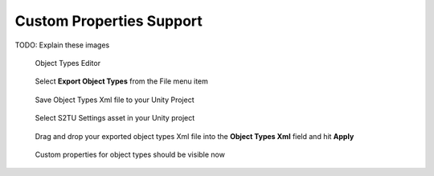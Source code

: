 Custom Properties Support
=========================

TODO: Explain these images

.. figure:: img/objects-xml/object-types-editor.png
   :alt: Object Types Editor
   
   Object Types Editor




.. figure:: img/objects-xml/export-objects-types.png
   :alt: Export Object Types Xml
   
   Select **Export Object Types** from the File menu item




.. figure:: img/objects-xml/export-save-dialog.png
   :alt: Save Dialog
   
   Save Object Types Xml file to your Unity Project



.. figure:: img/objects-xml/st2u-settings.png
   :alt: SuperTiled2Unity Settings
   
   Select S2TU Settings asset in your Unity project



.. figure:: img/objects-xml/inspector-apply.png
   :alt: S2TU Inspector
   
   Drag and drop your exported object types Xml file into the **Object Types Xml** field and hit **Apply**




.. figure:: img/objects-xml/inspector-done.png
   :alt: S2TU Inspector Done
   
   Custom properties for object types should be visible now